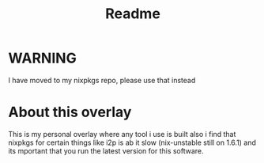 #+TITLE: Readme
* WARNING
I have moved to my nixpkgs repo, please use that instead
* About this overlay
This is my personal overlay where any tool i use is built
also i find that nixpkgs for certain things like i2p is ab it slow (nix-unstable still on 1.6.1) and its mportant that you run the latest version for this software.
